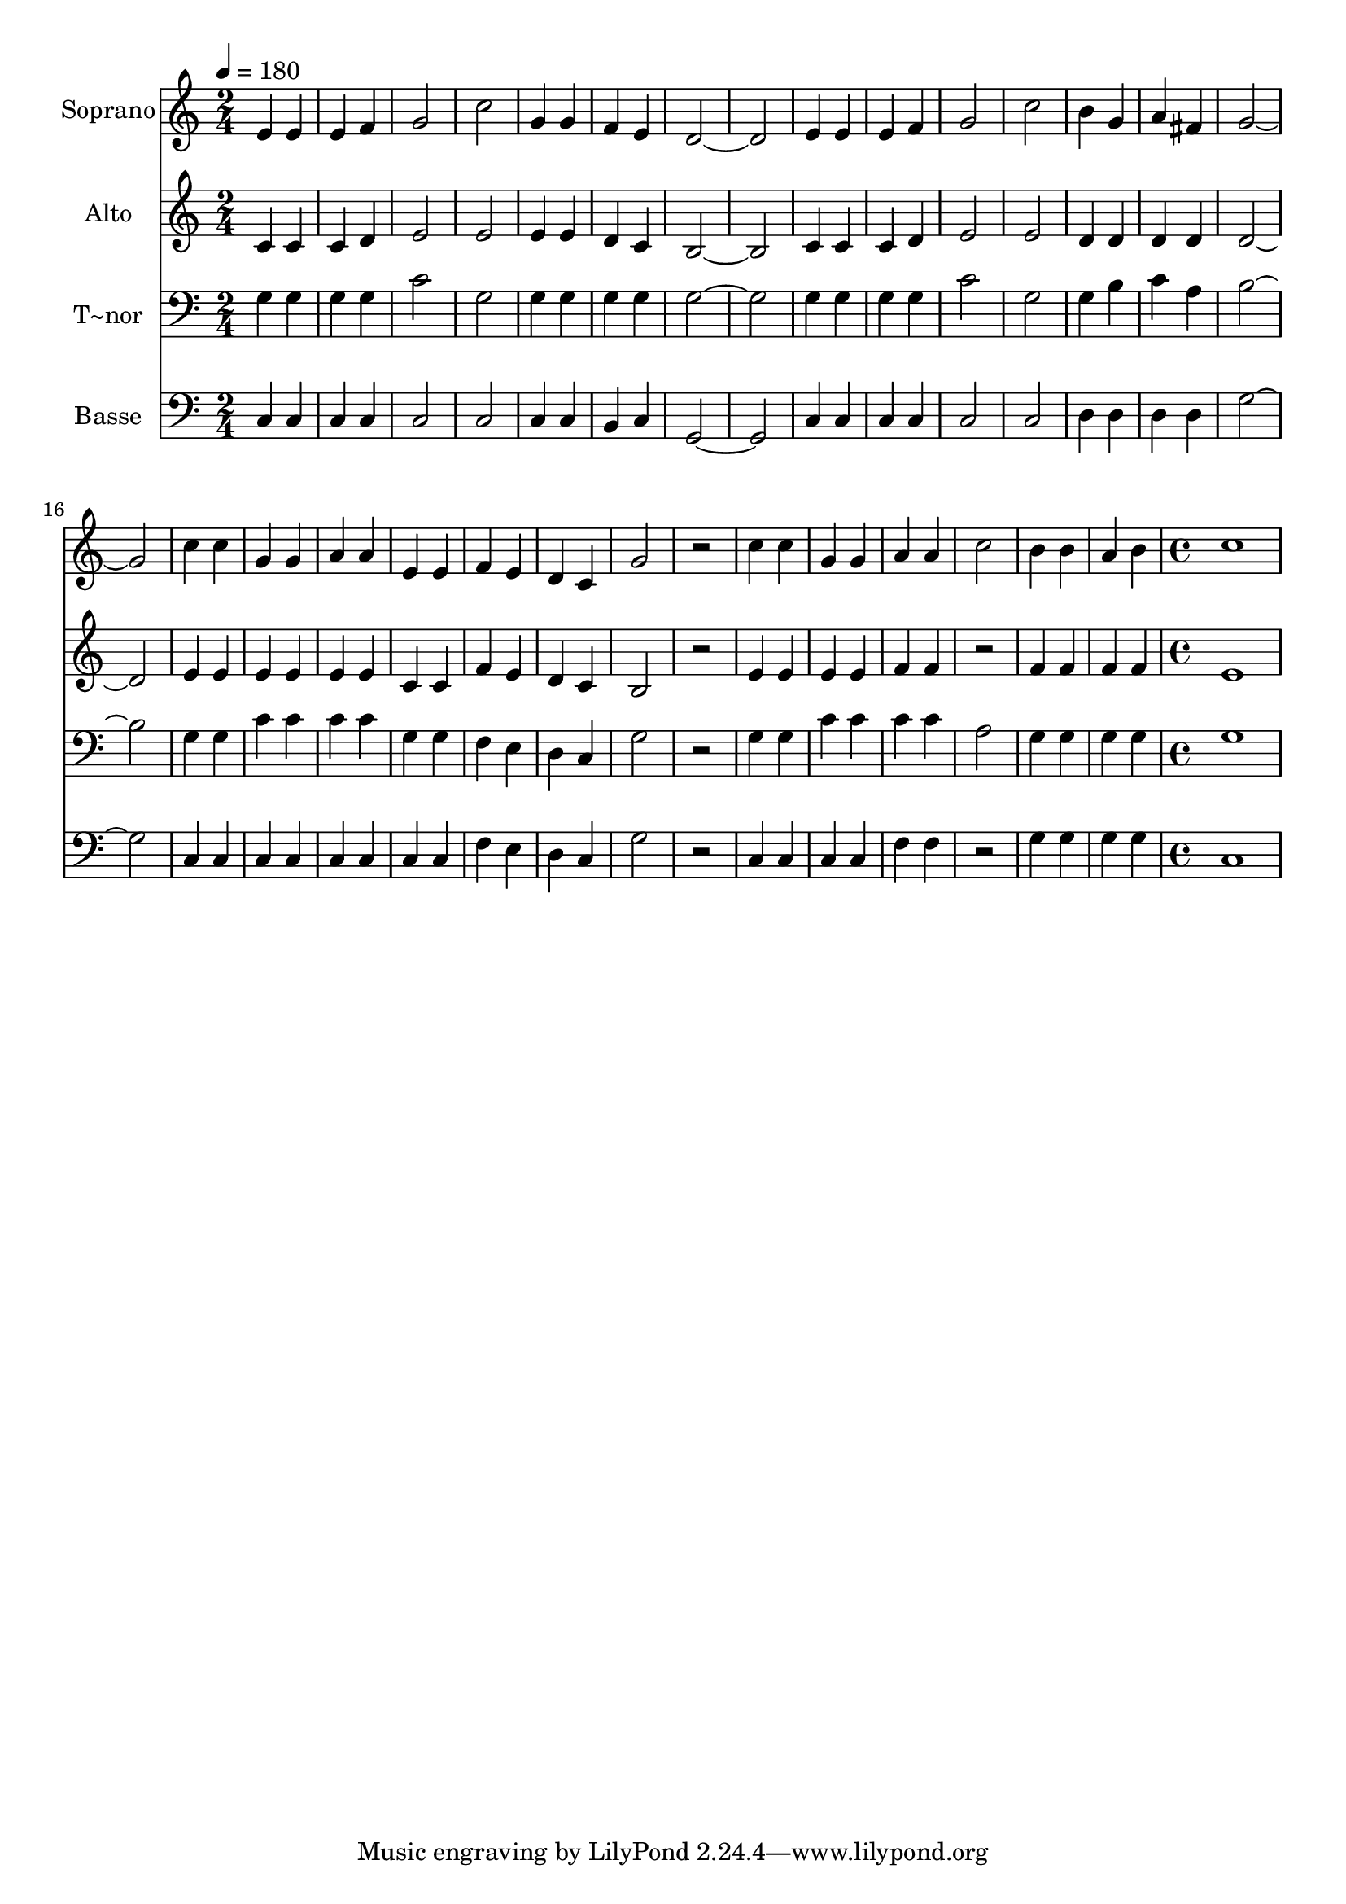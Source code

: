 % Lily was here -- automatically converted by c:/Program Files (x86)/LilyPond/usr/bin/midi2ly.py from output/585.mid
\version "2.14.0"

\layout {
  \context {
    \Voice
    \remove "Note_heads_engraver"
    \consists "Completion_heads_engraver"
    \remove "Rest_engraver"
    \consists "Completion_rest_engraver"
  }
}

trackAchannelA = {
  
  \time 2/4 
  
  \tempo 4 = 180 
  \skip 1*15 
  \time 4/4 
  
}

trackA = <<
  \context Voice = voiceA \trackAchannelA
>>


trackBchannelA = {
  
  \set Staff.instrumentName = "Soprano"
  
  \time 2/4 
  
  \tempo 4 = 180 
  \skip 1*15 
  \time 4/4 
  
}

trackBchannelB = \relative c {
  e'4 e e f 
  | % 2
  g2 c 
  | % 3
  g4 g f e 
  | % 4
  d1 
  | % 5
  e4 e e f 
  | % 6
  g2 c 
  | % 7
  b4 g a fis 
  | % 8
  g1 
  | % 9
  c4 c g g 
  | % 10
  a a e e 
  | % 11
  f e d c 
  | % 12
  g'2 r2 
  | % 13
  c4 c g g 
  | % 14
  a a c2 
  | % 15
  b4 b a b 
  | % 16
  c1 
  | % 17
  
}

trackB = <<
  \context Voice = voiceA \trackBchannelA
  \context Voice = voiceB \trackBchannelB
>>


trackCchannelA = {
  
  \set Staff.instrumentName = "Alto"
  
  \time 2/4 
  
  \tempo 4 = 180 
  \skip 1*15 
  \time 4/4 
  
}

trackCchannelB = \relative c {
  c'4 c c d 
  | % 2
  e2 e 
  | % 3
  e4 e d c 
  | % 4
  b1 
  | % 5
  c4 c c d 
  | % 6
  e2 e 
  | % 7
  d4 d d d 
  | % 8
  d1 
  | % 9
  e4 e e e 
  | % 10
  e e c c 
  | % 11
  f e d c 
  | % 12
  b2 r2 
  | % 13
  e4 e e e 
  | % 14
  f f r2 
  | % 15
  f4 f f f 
  | % 16
  e1 
  | % 17
  
}

trackC = <<
  \context Voice = voiceA \trackCchannelA
  \context Voice = voiceB \trackCchannelB
>>


trackDchannelA = {
  
  \set Staff.instrumentName = "T~nor"
  
  \time 2/4 
  
  \tempo 4 = 180 
  \skip 1*15 
  \time 4/4 
  
}

trackDchannelB = \relative c {
  g'4 g g g 
  | % 2
  c2 g 
  | % 3
  g4 g g g 
  | % 4
  g1 
  | % 5
  g4 g g g 
  | % 6
  c2 g 
  | % 7
  g4 b c a 
  | % 8
  b1 
  | % 9
  g4 g c c 
  | % 10
  c c g g 
  | % 11
  f e d c 
  | % 12
  g'2 r2 
  | % 13
  g4 g c c 
  | % 14
  c c a2 
  | % 15
  g4 g g g 
  | % 16
  g1 
  | % 17
  
}

trackD = <<

  \clef bass
  
  \context Voice = voiceA \trackDchannelA
  \context Voice = voiceB \trackDchannelB
>>


trackEchannelA = {
  
  \set Staff.instrumentName = "Basse"
  
  \time 2/4 
  
  \tempo 4 = 180 
  \skip 1*15 
  \time 4/4 
  
}

trackEchannelB = \relative c {
  c4 c c c 
  | % 2
  c2 c 
  | % 3
  c4 c b c 
  | % 4
  g1 
  | % 5
  c4 c c c 
  | % 6
  c2 c 
  | % 7
  d4 d d d 
  | % 8
  g1 
  | % 9
  c,4 c c c 
  | % 10
  c c c c 
  | % 11
  f e d c 
  | % 12
  g'2 r2 
  | % 13
  c,4 c c c 
  | % 14
  f f r2 
  | % 15
  g4 g g g 
  | % 16
  c,1 
  | % 17
  
}

trackE = <<

  \clef bass
  
  \context Voice = voiceA \trackEchannelA
  \context Voice = voiceB \trackEchannelB
>>


\score {
  <<
    \context Staff=trackB \trackA
    \context Staff=trackB \trackB
    \context Staff=trackC \trackA
    \context Staff=trackC \trackC
    \context Staff=trackD \trackA
    \context Staff=trackD \trackD
    \context Staff=trackE \trackA
    \context Staff=trackE \trackE
  >>
  \layout {}
  \midi {}
}
